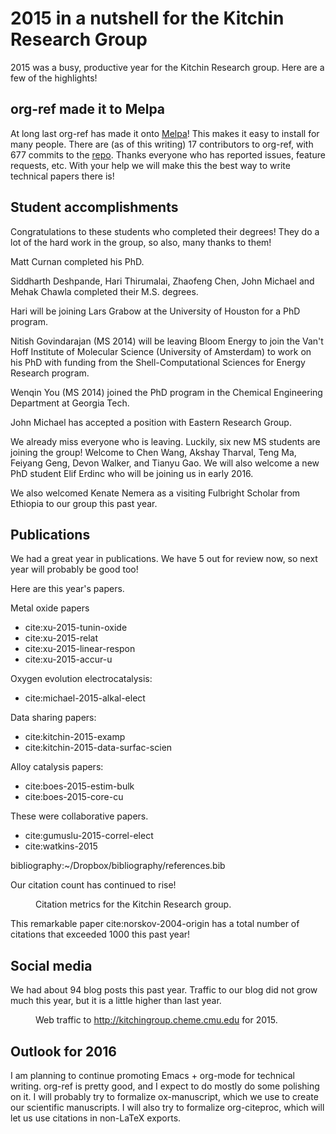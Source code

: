 *  2015 in a nutshell for the Kitchin Research Group
  :PROPERTIES:
  :categories: news
  :date:     2015/12/26 08:09:25
  :updated:  2015/12/26 08:09:25
  :END:
2015 was a busy, productive year for the Kitchin Research group. Here are a few of the highlights!

** org-ref made it to Melpa
At long last org-ref has made it onto [[https://melpa.org/#/org-ref][Melpa]]! This makes it easy to install for many people. There are (as of this writing) 17 contributors to org-ref, with 677 commits to the [[https://github.com/jkitchin/org-ref][repo]]. Thanks everyone who has reported issues, feature requests, etc. With your help we will make this the best way to write technical papers there is!


** Student accomplishments
Congratulations to these students who completed their degrees! They do a lot of the hard work in the group, so also, many thanks to them!

Matt Curnan completed his PhD.

Siddharth Deshpande, Hari Thirumalai, Zhaofeng Chen, John Michael and Mehak Chawla completed their M.S. degrees.

Hari will be joining Lars Grabow at the University of Houston for a PhD program.

Nitish Govindarajan (MS 2014) will be leaving Bloom Energy to join the Van't Hoff Institute of Molecular Science (University of Amsterdam) to work on his PhD with funding from the Shell-Computational Sciences for Energy Research program.

Wenqin You (MS 2014) joined the PhD program in the Chemical Engineering Department at Georgia Tech.

John Michael has accepted a position with Eastern Research Group.

We already miss everyone who is leaving. Luckily, six new MS students are joining the group! Welcome to Chen Wang, Akshay Tharval, Teng Ma, Feiyang Geng, Devon Walker, and Tianyu Gao. We will also welcome a new PhD student Elif Erdinc who will be joining us in early 2016.

We also welcomed Kenate Nemera as a visiting Fulbright Scholar from Ethiopia to our group this past year.

** Publications

We had a great year in publications. We have 5 out for review now, so next year will probably be good too!

Here are this year's papers.

Metal oxide papers
- cite:xu-2015-tunin-oxide
- cite:xu-2015-relat
- cite:xu-2015-linear-respon
- cite:xu-2015-accur-u

Oxygen evolution electrocatalysis:
- cite:michael-2015-alkal-elect

Data sharing papers:
- cite:kitchin-2015-examp
- cite:kitchin-2015-data-surfac-scien

Alloy catalysis papers:
- cite:boes-2015-estim-bulk
- cite:boes-2015-core-cu

These were collaborative papers.
- cite:gumuslu-2015-correl-elect
- cite:watkins-2015

bibliography:~/Dropbox/bibliography/references.bib

Our citation count has continued to rise!

#+caption: Citation metrics for the Kitchin Research group.
[[./2015-citation-metrics.png]]

This remarkable paper cite:norskov-2004-origin has a total number of citations that exceeded 1000 this past year!

** Social media

We had about 94 blog posts this past year. Traffic to our blog did not grow much this year, but it is a little higher than last year.

#+caption: Web traffic to http://kitchingroup.cheme.cmu.edu for 2015.
[[./kitchingroup-traffic-2015.png]]

** Outlook for 2016
I am planning to continue promoting Emacs + org-mode for technical writing. org-ref is pretty good, and I expect to do mostly do some polishing on it. I will probably try to formalize ox-manuscript, which we use to create our scientific manuscripts. I will also try to formalize org-citeproc, which will let us use citations in non-LaTeX exports.

